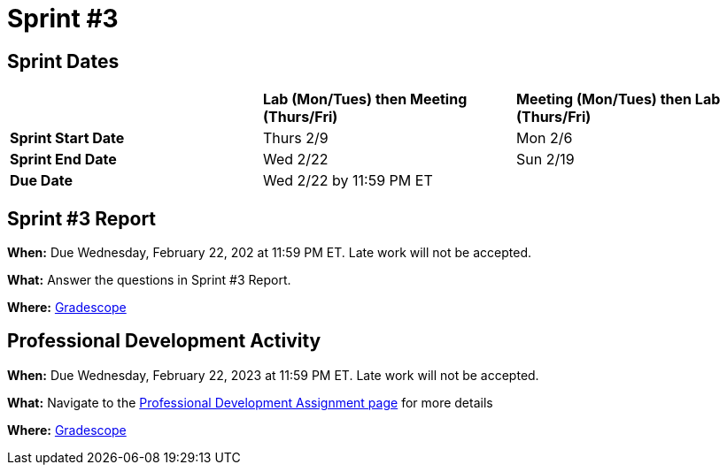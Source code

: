 = Sprint #3

== Sprint Dates

[cols="<.^1,^.^1,^.^1"]
|===

| |*Lab (Mon/Tues) then Meeting (Thurs/Fri)* |*Meeting (Mon/Tues) then Lab (Thurs/Fri)*

|*Sprint Start Date*
|Thurs 2/9
|Mon 2/6

|*Sprint End Date*
|Wed 2/22
|Sun 2/19

|*Due Date*
2+| Wed 2/22 by 11:59 PM ET

|===


== Sprint #3 Report 

*When:* Due Wednesday, February 22, 202 at 11:59 PM ET. Late work will not be accepted. 

*What:* Answer the questions in Sprint #3 Report. 

*Where:* link:https://www.gradescope.com/[Gradescope] 


== Professional Development Activity

*When:* Due Wednesday, February 22, 2023 at 11:59 PM ET. Late work will not be accepted. 

*What:* Navigate to the xref:spring2023_professional_development[Professional Development Assignment page] for more details

*Where:* link:https://www.gradescope.com/[Gradescope] 

